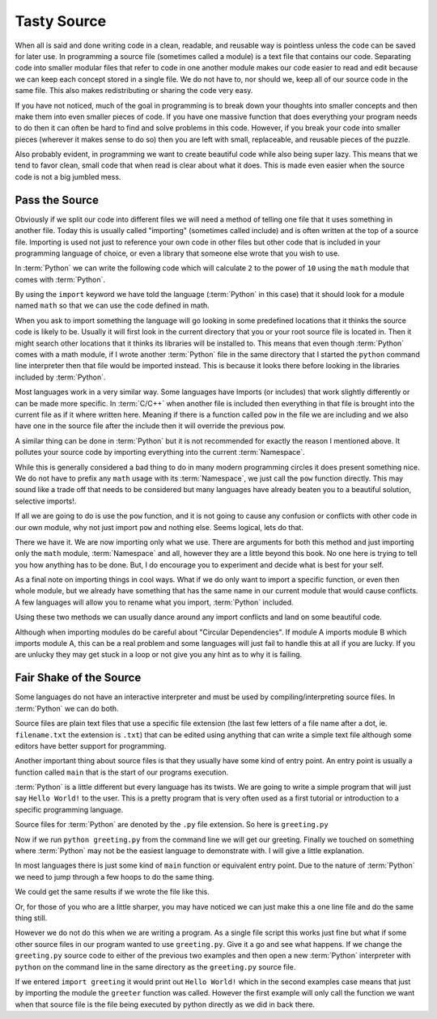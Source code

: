 Tasty Source
============

When all is said and done writing code in a clean, readable, and reusable way
is pointless unless the code can be saved for later use. In programming a
source file (sometimes called a module) is a text file that contains our code.
Separating code into smaller modular files that refer to code in one another
module makes our code easier to read and edit because we can keep each concept
stored in a single file. We do not have to, nor should we, keep all of our
source code in the same file. This also makes redistributing or sharing the
code very easy.

If you have not noticed, much of the goal in programming is to break down your
thoughts into smaller concepts and then make them into even smaller pieces of
code. If you have one massive function that does everything your program needs
to do then it can often be hard to find and solve problems in this code.
However, if you break your code into smaller pieces (wherever it makes sense to
do so) then you are left with small, replaceable, and reusable pieces of the
puzzle.

Also probably evident, in programming we want to create beautiful code while
also being super lazy. This means that we tend to favor clean, small code that
when read is clear about what it does. This is made even easier when the source
code is not a big jumbled mess.

Pass the Source
---------------

Obviously if we split our code into different files we will need a method of
telling one file that it uses something in another file. Today this is usually
called "importing" (sometimes called include) and is often written at the top
of a source file. Importing is used not just to reference your own code in
other files but other code that is included in your programming language of
choice, or even a library that someone else wrote that you wish to use.

In :term:`Python` we can write the following code which will calculate ``2`` to
the power of ``10`` using the ``math`` module that comes with :term:`Python`.

.. doctest::

   >>> import math
   >>> math.pow(2, 10)
   1024.0

By using the ``import`` keyword we have told the language (:term:`Python` in
this case) that it should look for a module named ``math`` so that we can use
the code defined in math.

When you ask to import something the language will go looking in some
predefined locations that it thinks the source code is likely to be. Usually it
will first look in the current directory that you or your root source file is
located in. Then it might search other locations that it thinks its libraries
will be installed to. This means that even though :term:`Python` comes with a
math module, if I wrote another :term:`Python` file in the same directory that
I started the ``python`` command line interpreter then that file would be
imported instead. This is because it looks there before looking in the
libraries included by :term:`Python`.

Most languages work in a very similar way. Some languages have Imports (or
includes) that work slightly differently or can be made more specific. In
:term:`C/C++` when another file is included then everything in that file is
brought into the current file as if it where written here. Meaning if there is
a function called ``pow`` in the file we are including and we also have one in
the source file after the include then it will override the previous ``pow``.

A similar thing can be done in :term:`Python` but it is not recommended for
exactly the reason I mentioned above. It pollutes your source code by importing
everything into the current :term:`Namespace`.

.. doctest::

   >>> from math import *
   >>> pow(2, 10)
   1024.0

While this is generally considered a bad thing to do in many modern programming
circles it does present something nice. We do not have to prefix any ``math``
usage with its :term:`Namespace`, we just call the ``pow`` function directly.
This may sound like a trade off that needs to be considered but many languages
have already beaten you to a beautiful solution, selective imports!.

If all we are going to do is use the ``pow`` function, and it is not going to
cause any confusion or conflicts with other code in our own module, why not
just import ``pow`` and nothing else. Seems logical, lets do that.

.. doctest::

   >>> from math import pow
   >>> pow(2, 10)
   1024.0

There we have it. We are now importing only what we use. There are arguments
for both this method and just importing only the ``math`` module,
:term:`Namespace` and all, however they are a little beyond this book. No one
here is trying to tell you how anything has to be done. But, I do encourage you
to experiment and decide what is best for your self.

As a final note on importing things in cool ways. What if we do only want to
import a specific function, or even then whole module, but we already have
something that has the same name in our current module that would cause
conflicts. A few languages will allow you to rename what you import,
:term:`Python` included.

.. doctest::

   >>> from math import pow as mathpow
   >>> mathpow(2, 10)
   1024.0
   >>> import math as realmath
   >>> realmath.pow(2, 10)
   1024.0

Using these two methods we can usually dance around any import conflicts and
land on some beautiful code.

Although when importing modules do be careful about "Circular Dependencies". If
module A imports module B which imports module A, this can be a real problem
and some languages will just fail to handle this at all if you are lucky. If
you are unlucky they may get stuck in a loop or not give you any hint as to why
it is failing.

Fair Shake of the Source
------------------------

Some languages do not have an interactive interpreter and must be used by
compiling/interpreting source files. In :term:`Python` we can do both.

Source files are plain text files that use a specific file extension (the last
few letters of a file name after a dot, ie. ``filename.txt`` the extension is
``.txt``) that can be edited using anything that can write a simple text file
although some editors have better support for programming.

Another important thing about source files is that they usually have some kind
of entry point. An entry point is usually a function called ``main`` that is
the start of our programs execution.

:term:`Python` is a little different but every language has its twists. We are
going to write a simple program that will just say ``Hello World!`` to the
user. This is a pretty program that is very often used as a first tutorial or
introduction to a specific programming language.

Source files for :term:`Python` are denoted by the ``.py`` file extension. So
here is ``greeting.py``

.. testcode::

   def greeter():
       print("Hello World!")

   if __name__ == "__main__":
       greeter()

Now if we run ``python greeting.py`` from the command line we will get our
greeting. Finally we touched on something where :term:`Python` may not be the
easiest language to demonstrate with. I will give a little explanation.

In most languages there is just some kind of ``main`` function or equivalent
entry point. Due to the nature of :term:`Python`  we need to jump through a few
hoops to do the same thing.

We could get the same results if we wrote the file like this.

.. testcode::

   def greeter():
       print("Hello World!)
   greeter()

Or, for those of you who are a little sharper, you may have
noticed we can just make this a one line file and do the same thing still.

.. testcode::

   print("Hello World!")

However we do not do this when we are writing a program. As a single file
script this works just fine but what if some other source files in our program
wanted to use ``greeting.py``. Give it a go and see what happens. If we change
the ``greeting.py`` source code to either of the previous two examples and then
open a new :term:`Python` interpreter with ``python`` on the command line in
the same directory as the ``greeting.py`` source file.

If we entered ``import greeting`` it would print out ``Hello World!`` which in
the second examples case means that just by importing the module the
``greeter`` function was called. However the first example will only call the
function we want when that source file is the file being executed by python
directly as we did in back there.

